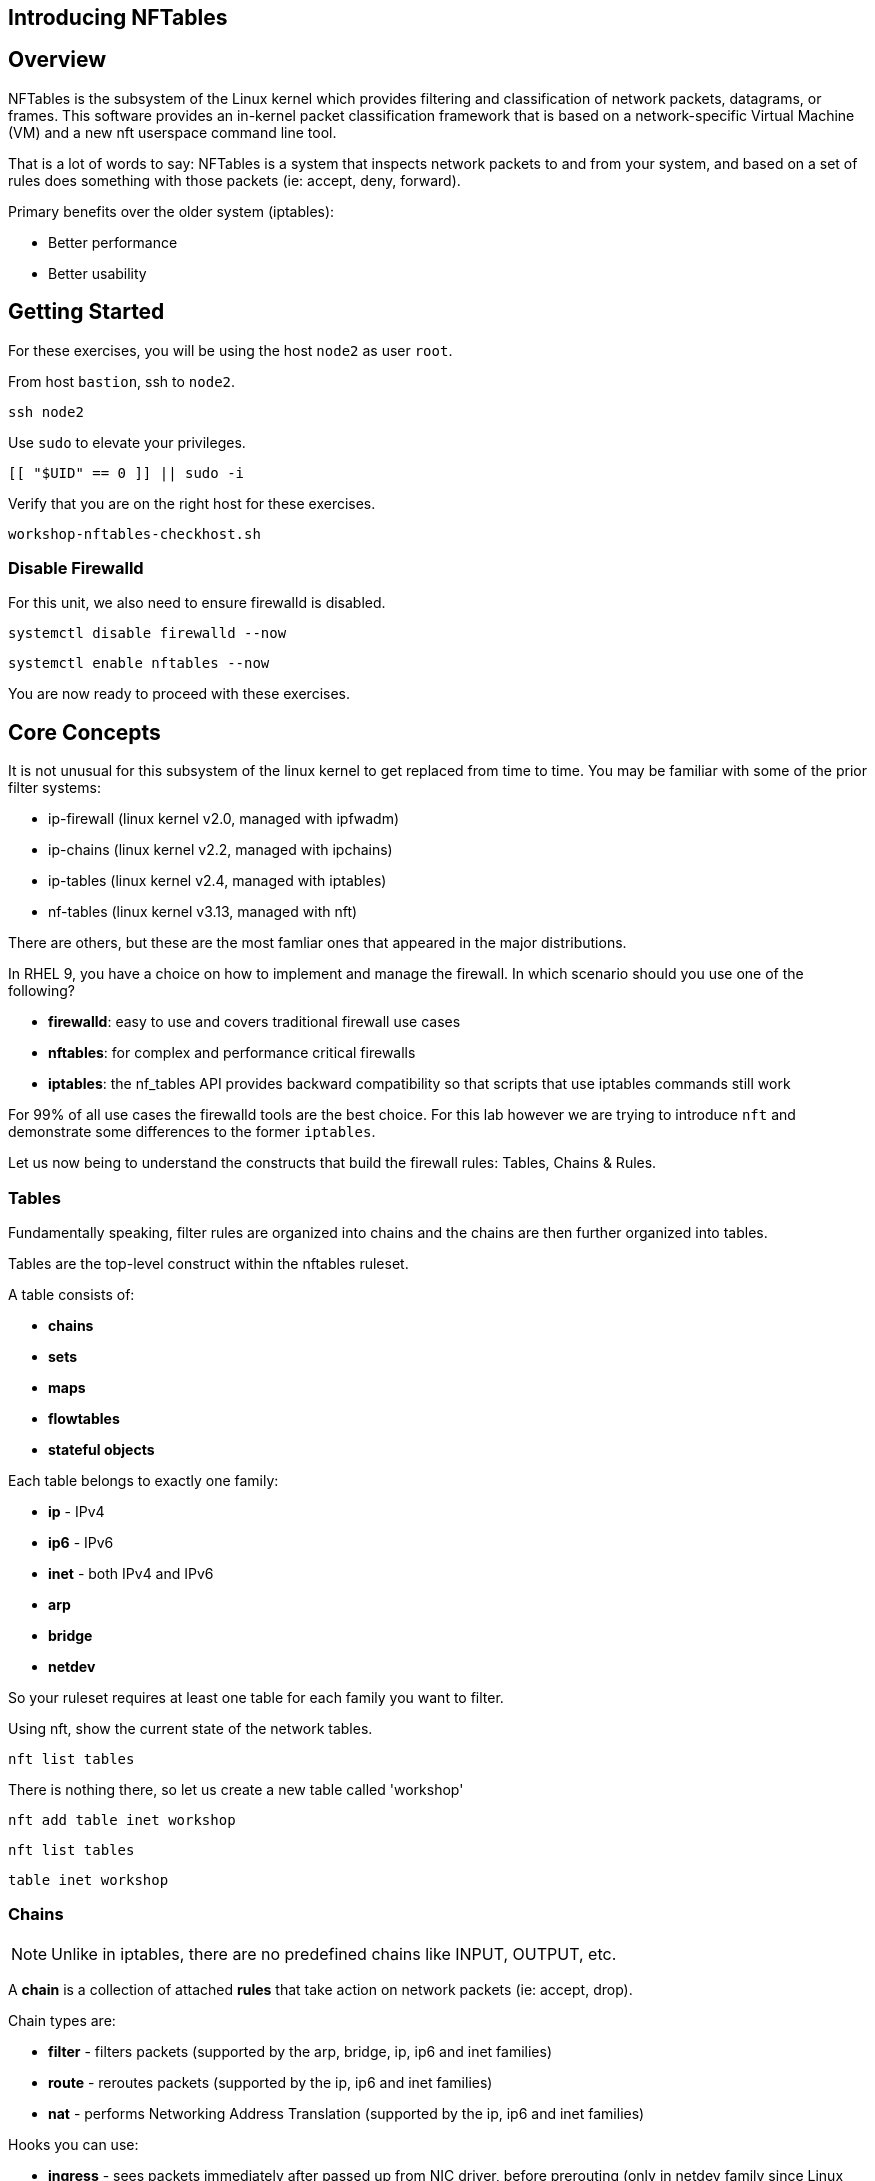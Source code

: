 == Introducing NFTables

== Overview

NFTables is the subsystem of the Linux kernel which provides filtering and classification of network packets, datagrams, or frames. This software provides an in-kernel packet classification framework that is based on a network-specific Virtual Machine (VM) and a new nft userspace command line tool.

That is a lot of words to say: NFTables is a system that inspects network packets to and from your system, and based on a set of rules does something with those packets (ie: accept, deny, forward).

Primary benefits over the older system (iptables):

  * Better performance
  * Better usability



== Getting Started

For these exercises, you will be using the host `node2` as user `root`.

From host `bastion`, ssh to `node2`.

[{format_cmd_exec}]
----
ssh node2
----

Use `sudo` to elevate your privileges.

[{format_cmd_exec}]
----
[[ "$UID" == 0 ]] || sudo -i
----

Verify that you are on the right host for these exercises.

[{format_cmd_exec}]
----
workshop-nftables-checkhost.sh
----

[discrete]
=== Disable Firewalld

For this unit, we also need to ensure firewalld is disabled.

[{format_cmd_exec}]
----
systemctl disable firewalld --now
----

[{format_cmd_exec}]
----
systemctl enable nftables --now
----

You are now ready to proceed with these exercises.

== Core Concepts

It is not unusual for this subsystem of the linux kernel to get replaced from time to time.  You may be familiar with some of the prior filter systems:

  * ip-firewall (linux kernel v2.0, managed with ipfwadm)
  * ip-chains (linux kernel v2.2, managed with ipchains)
  * ip-tables (linux kernel v2.4, managed with iptables)
  * nf-tables (linux kernel v3.13, managed with nft)

There are others, but these are the most famliar ones that appeared in the major distributions.

In RHEL 9, you have a choice on how to implement and manage the firewall.  In which scenario should you use one of the following?

  * *firewalld*: easy to use and covers traditional firewall use cases
  * *nftables*: for complex and performance critical firewalls
  * *iptables*: the nf_tables API provides backward compatibility so that scripts that use iptables commands still work

For 99% of all use cases the firewalld tools are the best choice.  For this lab however we are trying to introduce `nft` and demonstrate some differences to the former `iptables`.

Let us now being to understand the constructs that build the firewall rules: Tables, Chains & Rules.



=== Tables

Fundamentally speaking, filter rules are organized into chains and the chains are then further organized into tables.

Tables are the top-level construct within the nftables ruleset.

A table consists of:

  * *chains*
  * *sets*
  * *maps*
  * *flowtables*
  * *stateful objects*

Each table belongs to exactly one family:

  * *ip* - IPv4
  * *ip6* - IPv6
  * *inet* - both IPv4 and IPv6
  * *arp*
  * *bridge*
  * *netdev*

So your ruleset requires at least one table for each family you want to filter.

Using nft, show the current state of the network tables.

[{format_cmd_exec}]
----
nft list tables
----

There is nothing there, so let us create a new table called 'workshop'

[{format_cmd_exec}]
----
nft add table inet workshop
----

[{format_cmd_exec}]
----
nft list tables
----


[{format_cmd_output}]
----
table inet workshop
----



=== Chains

NOTE: Unlike in iptables, there are no predefined chains like INPUT, OUTPUT, etc.

A *chain* is a collection of attached *rules* that take action on network packets (ie: accept, drop).

Chain types are:

  * *filter* -  filters packets (supported by the arp, bridge, ip, ip6 and inet families)
  * *route* - reroutes packets (supported by the ip, ip6 and inet families)
  * *nat* -  performs Networking Address Translation (supported by the ip, ip6 and inet families)

Hooks you can use:

  * *ingress* - sees packets immediately after passed up from NIC driver, before prerouting (only in netdev family since Linux kernel 4.2, and inet family since Linux kernel 5.10)
  * *prerouting* : sees all incoming packets, before any routing decision has been made
  * *input* : sees incoming packets that are addressed to and have now been routed to the local system
  * *forward* : sees incoming packets that are not addressed to the local system
  * *output* : sees packets that originated from processes in the local machine
  * *postrouting* : sees all packets after routing, just before they leave the local system

Using nft, show the current state of the network chains.

[{format_cmd_exec}]
----
nft list chains
----

Again there is nothing there, so let use create a new chain in our table called 'INPUT'.

NOTE: nft re-uses special characters (ie: curly braces and semicolons) so using single quotes is needed in this case

[{format_cmd_exec}]
----
nft 'add chain inet workshop INPUT { type filter hook input priority 0 ; }'
----

[{format_cmd_exec}]
----
*nft list chains*
----

[{format_cmd_output}]
----
table inet workshop {
        chain INPUT {
                type filter hook input priority filter; policy accept;
        }
}
----



=== Rules

*Rules* take actions (ie: accept, drop, forward) on network packets based on specified criteria.

  * a rule consists of zero or more *expressions* followed by one or more *statements*
  * each *expression* tests whether a packet matches a specific payload field or packet/flow metadata
  * if a packet matches all of the expressions in the rule, then rule's *statements* are executed

Using the Table and Chain created above, let's proceed to implement and manage some basic rules.



== Exercise: Managing Rules

=== Add Single Rule

[{format_cmd_exec}]
----
nft insert rule inet workshop INPUT tcp dport http counter
----

Verify the rule change.

[{format_cmd_exec}]
----
nft -n -a list table inet workshop
----

[{format_cmd_output}]
----
table inet workshop { # handle 2
        chain INPUT { # handle 1
                type filter hook input priority 0; policy accept;
                tcp dport 80 counter packets 0 bytes 0 # handle 4
        }
}
----

Now is a good time to point out that the exercises in this unit are deliberately meant to be nondestructive.  Meaning, we don't want this machine to be unusable due to an error in rule insertion or deletion.

So what does the previos rule do?  It merely counts packaets that arrived at port 80 on our machine.  Let's send some packets.

[{format_cmd_exec}]
----
curl localhost
----

There is no web server running on this system so you will get a failed connection message.  However, now we reexamine the counters.

[{format_cmd_exec}]
----
nft -n -a list table inet workshop
----

[{format_cmd_output}]
----
table inet workshop { # handle 2
        chain INPUT { # handle 1
                type filter hook input priority 0; policy accept;
                tcp dport 80 counter packets 2 bytes 140 # handle 4
        }
}
----

Not too exciting, but now you know how to add a rule.

=== Delete Single Rule

Deleting rules takes a little care in that you have to identify a *handle*.  Again, listing the rules make note of the *handle* provided next to each rule.

[{format_cmd_exec}]
----
nft -n -a list table inet workshop
----


[{format_cmd_output}]
----
table inet workshop { # handle 2
        chain INPUT { # handle 1
                type filter hook input priority 0; policy accept;
                tcp dport 80 counter packets 2 bytes 140 # *handle 4*
        }
}
----

We can now use that *handle* to delete the rule.

[{format_cmd_exec}]
----
nft delete rule inet workshop INPUT handle 4
----

Verify the rule change.

[{format_cmd_exec}]
----
nft -n -a list table inet workshop
----

[{format_cmd_output}]
----
table inet workshop { # handle 2
        chain INPUT { # handle 1
                type filter hook input priority 0; policy accept;
        }
}
----



=== Add Multiple Rules at Once

[{format_cmd_exec}]
----
nft insert rule inet workshop INPUT tcp dport { ssh, http, https, 8181 } counter
----

Verify the new rules.

[{format_cmd_exec}]
----
nft -n -a list table inet workshop
----

[{format_cmd_output}]
----
table inet workshop { # handle 2
        chain INPUT { # handle 1
                type filter hook input priority 0; policy accept;
                tcp dport { 22, 80, 443, 8181 } counter packets 10 bytes 712 # handle 6
        }
}
----

Again, our chosen hook (counter) is meant primarily to be a nondestructive rule.  By using the *input* hook and applying the *accept* and *drop* policies, you get into the business of recreating a firewall.  Let's go ahead and cleanup and restore firewalld and take one last look at the state of the system.



=== Cleanup

Remove the chain added during this exercise.

[{format_cmd_exec}]
----
nft flush table inet workshop
----

Now delete the table

[{format_cmd_exec}]
----
nft delete table inet workshop
----

[{format_cmd_exec}]
----
systemctl disable nftables --now
----

[{format_cmd_exec}]
----
systemctl enable firewalld --now
----

And now check out how firewalld has built the ruleset in the netfilter.

[{format_cmd_exec}]
----
nft list tables
----

[{format_cmd_output}]
----
table inet firewalld
----

Word of caution, the output here is long...

[{format_cmd_exec}]
----
nft -n -a list table inet firewalld
----

[{format_cmd_output}]
----
table inet firewalld { # handle 3
        chain mangle_PREROUTING { # handle 127
                type filter hook prerouting priority -140; policy accept;
                jump mangle_PREROUTING_ZONES # handle 131
        }

        chain mangle_PREROUTING_POLICIES_pre { # handle 128
                jump mangle_PRE_policy_allow-host-ipv6 # handle 297
        }

        chain mangle_PREROUTING_ZONES { # handle 129
                iifname "eth0" goto mangle_PRE_public # handle 306
                goto mangle_PRE_public # handle 261
        }

        chain mangle_PREROUTING_POLICIES_post { # handle 130
        }

        chain nat_PREROUTING { # handle 132
                type nat hook prerouting priority -90; policy accept;
                jump nat_PREROUTING_ZONES # handle 136
        }

<... SNIP ...>
----


Now consider all of those rules to implement these basic firewall policies...

[{format_cmd_exec}]
----
firewall-cmd --list-all
----

[{format_cmd_output}]
----
public (active)
  target: default
  icmp-block-inversion: no
  interfaces: eth0
  sources:
  services: cockpit dhcpv6-client ssh
  ports:
  protocols:
  forward: yes
  masquerade: no
  forward-ports:
  source-ports:
  icmp-blocks:
  rich rules:
----

Which is why we encourage you to use firewalld and firewall-cmd for 99% of your netfilter needs.

== Conclusion

That concludes this unit on nftables.

Time to finish this unit and return the shell to it's home position.

[{format_cmd_exec}]
----
workshop-finish-exercise.sh
----


== Additional Resources

You can find more information:

  * link:https://netfilter.org/projects/nftables[Project Page]
  * link:https://en.wikipedia.org/wiki/Nftables[Wikipedia NFTables]
  * link:https://wiki.nftables.org/wiki-nftables/index.php/Main_Page[NFTables How-To]
  * link:https://wiki.nftables.org/wiki-nftables/index.php/Quick_reference-nftables_in_10_minutes[Quick Reference]
  * link:https://access.redhat.com/documentation/en-us/red_hat_enterprise_linux/9/html/configuring_firewalls_and_packet_filters/getting-started-with-nftables_firewall-packet-filters[Getting started with nftables]

[discrete]
== End of Unit
